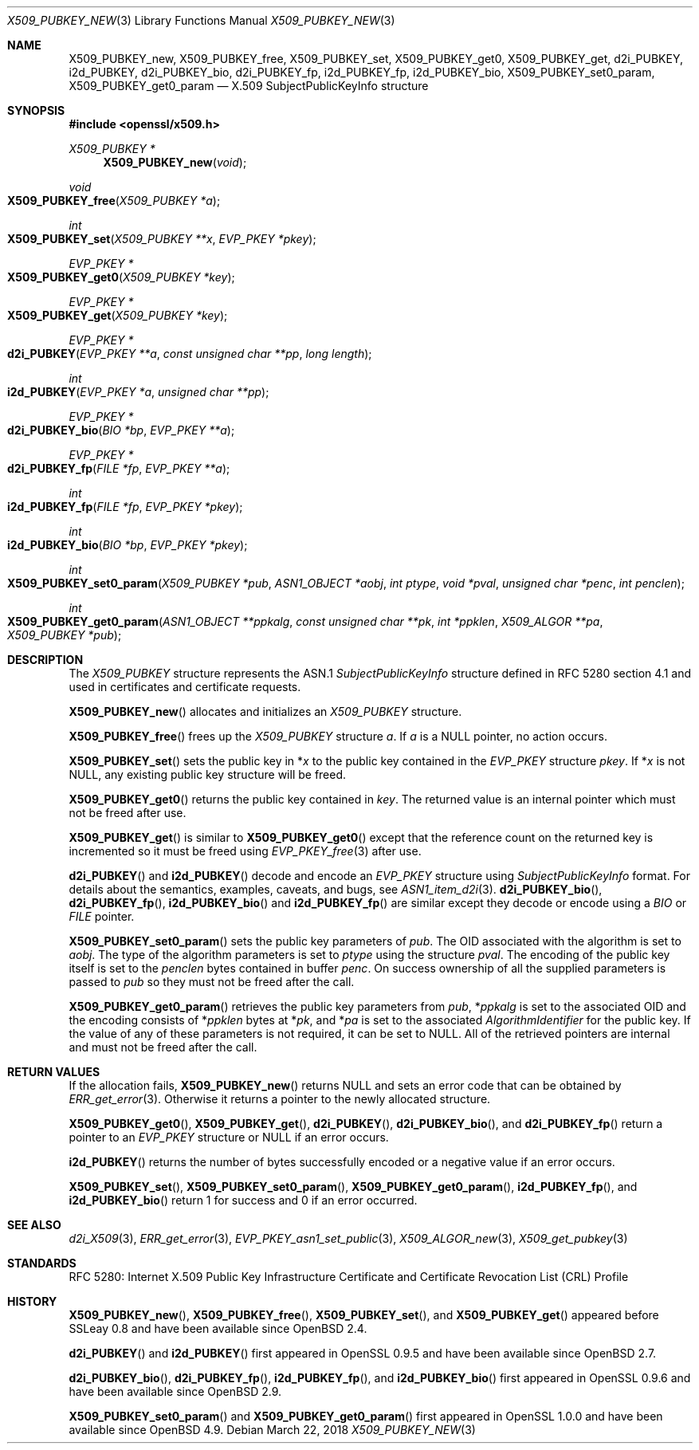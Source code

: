 .\" $OpenBSD: X509_PUBKEY_new.3,v 1.10 2018/03/22 17:11:04 schwarze Exp $
.\" full merge up to: OpenSSL 99d63d46 Oct 26 13:56:48 2016 -0400
.\"
.\" This file was written by Dr. Stephen Henson <steve@openssl.org>.
.\" Copyright (c) 2016 The OpenSSL Project.  All rights reserved.
.\"
.\" Redistribution and use in source and binary forms, with or without
.\" modification, are permitted provided that the following conditions
.\" are met:
.\"
.\" 1. Redistributions of source code must retain the above copyright
.\"    notice, this list of conditions and the following disclaimer.
.\"
.\" 2. Redistributions in binary form must reproduce the above copyright
.\"    notice, this list of conditions and the following disclaimer in
.\"    the documentation and/or other materials provided with the
.\"    distribution.
.\"
.\" 3. All advertising materials mentioning features or use of this
.\"    software must display the following acknowledgment:
.\"    "This product includes software developed by the OpenSSL Project
.\"    for use in the OpenSSL Toolkit. (http://www.openssl.org/)"
.\"
.\" 4. The names "OpenSSL Toolkit" and "OpenSSL Project" must not be used to
.\"    endorse or promote products derived from this software without
.\"    prior written permission. For written permission, please contact
.\"    openssl-core@openssl.org.
.\"
.\" 5. Products derived from this software may not be called "OpenSSL"
.\"    nor may "OpenSSL" appear in their names without prior written
.\"    permission of the OpenSSL Project.
.\"
.\" 6. Redistributions of any form whatsoever must retain the following
.\"    acknowledgment:
.\"    "This product includes software developed by the OpenSSL Project
.\"    for use in the OpenSSL Toolkit (http://www.openssl.org/)"
.\"
.\" THIS SOFTWARE IS PROVIDED BY THE OpenSSL PROJECT ``AS IS'' AND ANY
.\" EXPRESSED OR IMPLIED WARRANTIES, INCLUDING, BUT NOT LIMITED TO, THE
.\" IMPLIED WARRANTIES OF MERCHANTABILITY AND FITNESS FOR A PARTICULAR
.\" PURPOSE ARE DISCLAIMED.  IN NO EVENT SHALL THE OpenSSL PROJECT OR
.\" ITS CONTRIBUTORS BE LIABLE FOR ANY DIRECT, INDIRECT, INCIDENTAL,
.\" SPECIAL, EXEMPLARY, OR CONSEQUENTIAL DAMAGES (INCLUDING, BUT
.\" NOT LIMITED TO, PROCUREMENT OF SUBSTITUTE GOODS OR SERVICES;
.\" LOSS OF USE, DATA, OR PROFITS; OR BUSINESS INTERRUPTION)
.\" HOWEVER CAUSED AND ON ANY THEORY OF LIABILITY, WHETHER IN CONTRACT,
.\" STRICT LIABILITY, OR TORT (INCLUDING NEGLIGENCE OR OTHERWISE)
.\" ARISING IN ANY WAY OUT OF THE USE OF THIS SOFTWARE, EVEN IF ADVISED
.\" OF THE POSSIBILITY OF SUCH DAMAGE.
.\"
.Dd $Mdocdate: March 22 2018 $
.Dt X509_PUBKEY_NEW 3
.Os
.Sh NAME
.Nm X509_PUBKEY_new ,
.Nm X509_PUBKEY_free ,
.Nm X509_PUBKEY_set ,
.Nm X509_PUBKEY_get0 ,
.Nm X509_PUBKEY_get ,
.Nm d2i_PUBKEY ,
.Nm i2d_PUBKEY ,
.Nm d2i_PUBKEY_bio ,
.Nm d2i_PUBKEY_fp ,
.Nm i2d_PUBKEY_fp ,
.Nm i2d_PUBKEY_bio ,
.Nm X509_PUBKEY_set0_param ,
.Nm X509_PUBKEY_get0_param
.Nd X.509 SubjectPublicKeyInfo structure
.Sh SYNOPSIS
.In openssl/x509.h
.Ft X509_PUBKEY *
.Fn X509_PUBKEY_new void
.Ft void
.Fo X509_PUBKEY_free
.Fa "X509_PUBKEY *a"
.Fc
.Ft int
.Fo X509_PUBKEY_set
.Fa "X509_PUBKEY **x"
.Fa "EVP_PKEY *pkey"
.Fc
.Ft EVP_PKEY *
.Fo X509_PUBKEY_get0
.Fa "X509_PUBKEY *key"
.Fc
.Ft EVP_PKEY *
.Fo X509_PUBKEY_get
.Fa "X509_PUBKEY *key"
.Fc
.Ft EVP_PKEY *
.Fo d2i_PUBKEY
.Fa "EVP_PKEY **a"
.Fa "const unsigned char **pp"
.Fa "long length"
.Fc
.Ft int
.Fo i2d_PUBKEY
.Fa "EVP_PKEY *a"
.Fa "unsigned char **pp"
.Fc
.Ft EVP_PKEY *
.Fo d2i_PUBKEY_bio
.Fa "BIO *bp"
.Fa "EVP_PKEY **a"
.Fc
.Ft EVP_PKEY *
.Fo d2i_PUBKEY_fp
.Fa "FILE *fp"
.Fa "EVP_PKEY **a"
.Fc
.Ft int
.Fo i2d_PUBKEY_fp
.Fa "FILE *fp"
.Fa "EVP_PKEY *pkey"
.Fc
.Ft int
.Fo i2d_PUBKEY_bio
.Fa "BIO *bp"
.Fa "EVP_PKEY *pkey"
.Fc
.Ft int
.Fo X509_PUBKEY_set0_param
.Fa "X509_PUBKEY *pub"
.Fa "ASN1_OBJECT *aobj"
.Fa "int ptype"
.Fa "void *pval"
.Fa "unsigned char *penc"
.Fa "int penclen"
.Fc
.Ft int
.Fo X509_PUBKEY_get0_param
.Fa "ASN1_OBJECT **ppkalg"
.Fa "const unsigned char **pk"
.Fa "int *ppklen"
.Fa "X509_ALGOR **pa"
.Fa "X509_PUBKEY *pub"
.Fc
.Sh DESCRIPTION
The
.Vt X509_PUBKEY
structure represents the ASN.1
.Vt SubjectPublicKeyInfo
structure defined in RFC 5280 section 4.1 and used in certificates
and certificate requests.
.Pp
.Fn X509_PUBKEY_new
allocates and initializes an
.Vt X509_PUBKEY
structure.
.Pp
.Fn X509_PUBKEY_free
frees up the
.Vt X509_PUBKEY
structure
.Fa a .
If
.Fa a
is a
.Dv NULL
pointer, no action occurs.
.Pp
.Fn X509_PUBKEY_set
sets the public key in
.Pf * Fa x
to the public key contained in the
.Vt EVP_PKEY
structure
.Fa pkey .
If
.Pf * Fa x
is not
.Dv NULL ,
any existing public key structure will be freed.
.Pp
.Fn X509_PUBKEY_get0
returns the public key contained in
.Fa key .
The returned value is an internal pointer which must not be freed after use.
.Pp
.Fn X509_PUBKEY_get
is similar to
.Fn X509_PUBKEY_get0
except that the reference
count on the returned key is incremented so it must be freed using
.Xr EVP_PKEY_free 3
after use.
.Pp
.Fn d2i_PUBKEY
and
.Fn i2d_PUBKEY
decode and encode an
.Vt EVP_PKEY
structure using
.Vt SubjectPublicKeyInfo
format.
For details about the semantics, examples, caveats, and bugs, see
.Xr ASN1_item_d2i 3 .
.Fn d2i_PUBKEY_bio ,
.Fn d2i_PUBKEY_fp ,
.Fn i2d_PUBKEY_bio
and
.Fn i2d_PUBKEY_fp
are similar except they decode or encode using a
.Vt BIO
or
.Vt FILE
pointer.
.Pp
.Fn X509_PUBKEY_set0_param
sets the public key parameters of
.Fa pub .
The OID associated with the algorithm is set to
.Fa aobj .
The type of the algorithm parameters is set to
.Fa ptype
using the structure
.Fa pval .
The encoding of the public key itself is set to the
.Fa penclen
bytes contained in buffer
.Fa penc .
On success ownership of all the supplied parameters is passed to
.Fa pub
so they must not be freed after the call.
.Pp
.Fn X509_PUBKEY_get0_param
retrieves the public key parameters from
.Fa pub ,
.Pf * Fa ppkalg
is set to the associated OID and the encoding consists of
.Pf * Fa ppklen
bytes at
.Pf * Fa pk ,
and
.Pf * Fa pa
is set to the associated
.Vt AlgorithmIdentifier
for the public key.
If the value of any of these parameters is not required,
it can be set to
.Dv NULL .
All of the retrieved pointers are internal and must not be freed after
the call.
.Sh RETURN VALUES
If the allocation fails,
.Fn X509_PUBKEY_new
returns
.Dv NULL
and sets an error code that can be obtained by
.Xr ERR_get_error 3 .
Otherwise it returns a pointer to the newly allocated structure.
.Pp
.Fn X509_PUBKEY_get0 ,
.Fn X509_PUBKEY_get ,
.Fn d2i_PUBKEY ,
.Fn d2i_PUBKEY_bio ,
and
.Fn d2i_PUBKEY_fp
return a pointer to an
.Vt EVP_PKEY
structure or
.Dv NULL
if an error occurs.
.Pp
.Fn i2d_PUBKEY
returns the number of bytes successfully encoded or a negative value
if an error occurs.
.Pp
.Fn X509_PUBKEY_set ,
.Fn X509_PUBKEY_set0_param ,
.Fn X509_PUBKEY_get0_param ,
.Fn i2d_PUBKEY_fp ,
and
.Fn i2d_PUBKEY_bio
return 1 for success and 0 if an error occurred.
.Sh SEE ALSO
.Xr d2i_X509 3 ,
.Xr ERR_get_error 3 ,
.Xr EVP_PKEY_asn1_set_public 3 ,
.Xr X509_ALGOR_new 3 ,
.Xr X509_get_pubkey 3
.Sh STANDARDS
RFC 5280: Internet X.509 Public Key Infrastructure Certificate and
Certificate Revocation List (CRL) Profile
.Sh HISTORY
.Fn X509_PUBKEY_new ,
.Fn X509_PUBKEY_free ,
.Fn X509_PUBKEY_set ,
and
.Fn X509_PUBKEY_get
appeared before SSLeay 0.8 and have been available since
.Ox 2.4 .
.Pp
.Fn d2i_PUBKEY
and
.Fn i2d_PUBKEY
first appeared in OpenSSL 0.9.5 and have been available since
.Ox 2.7 .
.Pp
.Fn d2i_PUBKEY_bio ,
.Fn d2i_PUBKEY_fp ,
.Fn i2d_PUBKEY_fp ,
and
.Fn i2d_PUBKEY_bio
first appeared in OpenSSL 0.9.6 and have been available since
.Ox 2.9 .
.Pp
.Fn X509_PUBKEY_set0_param
and
.Fn X509_PUBKEY_get0_param
first appeared in OpenSSL 1.0.0 and have been available since
.Ox 4.9 .
